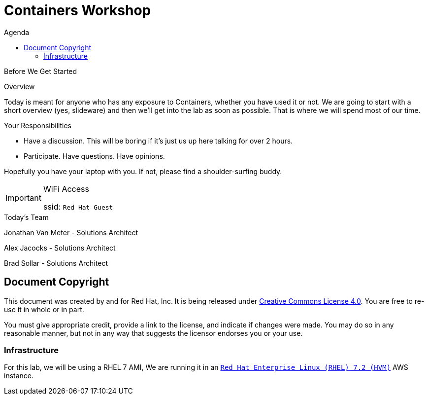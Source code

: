 :badges:
:icons:
:toc-title: Agenda
:toc2: left
:iconsdir: http://people.redhat.com/~jduncan/images/icons
:imagesdir: ../_images
:date: 09-Aug-2016
:location: New York, NY
:tower_url: https://ansible-tower.c2spaas.com
:toclevels: 3
:source-highlighter: highlight.js

= Containers Workshop

.Before We Get Started
****
[.lead]
Overview

Today is meant for anyone who has any exposure to Containers, whether you have used it or not. We are going to start with a short overview (yes, slideware) and then we'll get into the lab as soon as possible. That is where we will spend most of our time.

[.lead]
Your Responsibilities

* Have a discussion. This will be boring if it's just us up here talking for over 2 hours.
* Participate. Have questions. Have opinions.

Hopefully you have your laptop with you. If not, please find a shoulder-surfing buddy.

[IMPORTANT]
.WiFi Access
====
ssid: `Red Hat Guest`
====
****


.Today's Team
****
[.lead]
Jonathan Van Meter - Solutions Architect

[.lead]
Alex Jacocks - Solutions Architect

[.lead]
Brad Sollar - Solutions Architect



****
== Document Copyright

This document was created by and for Red Hat, Inc. It is being released under link:https://creativecommons.org/licenses/by/4.0/[Creative Commons License 4.0]. You are free to re-use it in whole or in part.

You must give appropriate credit, provide a link to the license, and indicate if changes were made. You may do so in any reasonable manner, but not in any way that suggests the licensor endorses you or your use.


=== Infrastructure

For this lab, we will be using a RHEL 7 AMI,  We are running it in an link:https://aws.amazon.com/marketplace/pp/B019NS7T5I[`Red Hat Enterprise Linux (RHEL) 7.2 (HVM)`] AWS instance.
